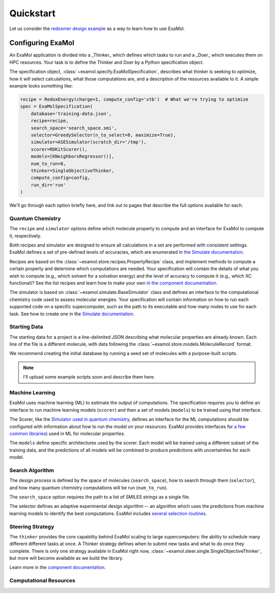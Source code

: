 Quickstart
==========

Let us consider the
`redoxmer design example <https://github.com/exalearn/ExaMol/tree/main/examples/redoxmers>`_
as a way to learn how to use ExaMol.

Configuring ExaMol
------------------

An ExaMol application is divided into a _Thinker_ which defines which tasks to run
and a _Doer_ which executes them on HPC resources.
Your task is to define the Thinker and Doer by a Python specification object.

The specification object, :class:`~examol.specify.ExaMolSpecification`,
describes what thinker is seeking to optimize,
how it will select calculations,
what those computations are,
and a description of the resources available to it.
A simple example looks something like:

.. code-block:: python

    recipe = RedoxEnergy(charge=1, compute_config='xtb')  # What we're trying to optimize
    spec = ExaMolSpecification(
        database='training-data.json',
        recipe=recipe,
        search_space='search_space.smi',
        selector=GreedySelector(n_to_select=8, maximize=True),
        simulator=ASESimulator(scratch_dir='/tmp'),
        scorer=RDKitScorer(),
        models=[KNeighborsRegressor()],
        num_to_run=8,
        thinker=SingleObjectiveThinker,
        compute_config=config,
        run_dir='run'
    )

We'll go through each option briefly here,
and link out to pages that describe the full options available for each.

Quantum Chemistry
~~~~~~~~~~~~~~~~~

The ``recipe`` and ``simulator`` options define which molecule property to compute
and an interface for ExaMol to compute it, respectively.

Both recipes and simulator are designed to ensure all calculations in a set are performed with consistent settings.
ExaMol defines a set of pre-defined levels of accuracies, which are enumerated in
`the Simulate documentation <components/simulate.html#levels>`_.

Recipes are based on the :class:`~examol.store.recipes.PropertyRecipe` class,
and implement methods to compute a certain property and determine which computations are needed.
Your specification will contain the details of what you wish to compute (e.g., which solvent for a solvation energy)
and the level of accuracy to compute it (e.g., which XC functional)?
See the list recipes and learn how to make your own `in the component documentation <components/store.html#recipes>`_.

The simulator is based on :class:`~examol.simulate.BaseSimulator` class and
defines an interface to the computational chemistry code used to assess molecular energies.
Your specification will contain information on how to run each supported code on a specific supercomputer,
such as the path to its executable and how many nodes to use for each task.
See how to create one in the `Simulate documentation <components/simulate.html#the-simulator-interface>`_.

Starting Data
~~~~~~~~~~~~~

The starting data for a project is a line-delimited JSON describing what molecular properties are already known.
Each line of the file is a different molecule, with data following the :class:`~examol.store.models.MoleculeRecord` format.

We recommend creating the initial database by running a seed set of molecules with a purpose-built scripts.

.. note:: I'll upload some example scripts soon and describe them here.

Machine Learning
~~~~~~~~~~~~~~~~

ExaMol uses machine learning (ML) to estimate the output of computations.
The specification requires you to define an interface to run machine learning models (``scorer``) and
then a set of models (``models``) to be trained using that interface.

The Scorer, like the `Simulator used in quantum chemistry <#quantum-chemistry>`_, defines an interface
for the ML computations should be configured with information about how to run the model on your resources.
ExaMol provides interfaces for `a few common libraries <components/score.html>`_) used in ML for molecular properties.

The ``models`` define specific architectures used by the scorer.
Each model will be trained using a different subset of the training data,
and the predictions of all models will be combined to produce predictions with uncertainties for each model.

Search Algorithm
~~~~~~~~~~~~~~~~

The design process is defined by the space of molecules (``search_space``),
how to search through them (``selector``),
and how many quantum chemistry computations will be run (``num_to_run``).

The ``search_space`` option requires the path to a list of SMILES strings as a single file.

The selector defines an adaptive experimental design algorithm -- an algorithm which uses the predictions
from machine learning models to identify the best computations.
ExaMol includes `several selection routines <components/select.html#available-selectors>`_.

Steering Strategy
~~~~~~~~~~~~~~~~~

The ``thinker`` provides the core capability behind ExaMol scaling to large supercomputers:
the ability to schedule many different different tasks at once.
A Thinker strategy defines when to submit new tasks and what to do once they complete.
There is only one strategy available in ExaMol right now, :class:`~examol.steer.single.SingleObjectiveThinker`,
but more will become available as we build the library.

Learn more in the `component documentation <components/steer.html>`_.

Computational Resources
~~~~~~~~~~~~~~~~~~~~~~~


